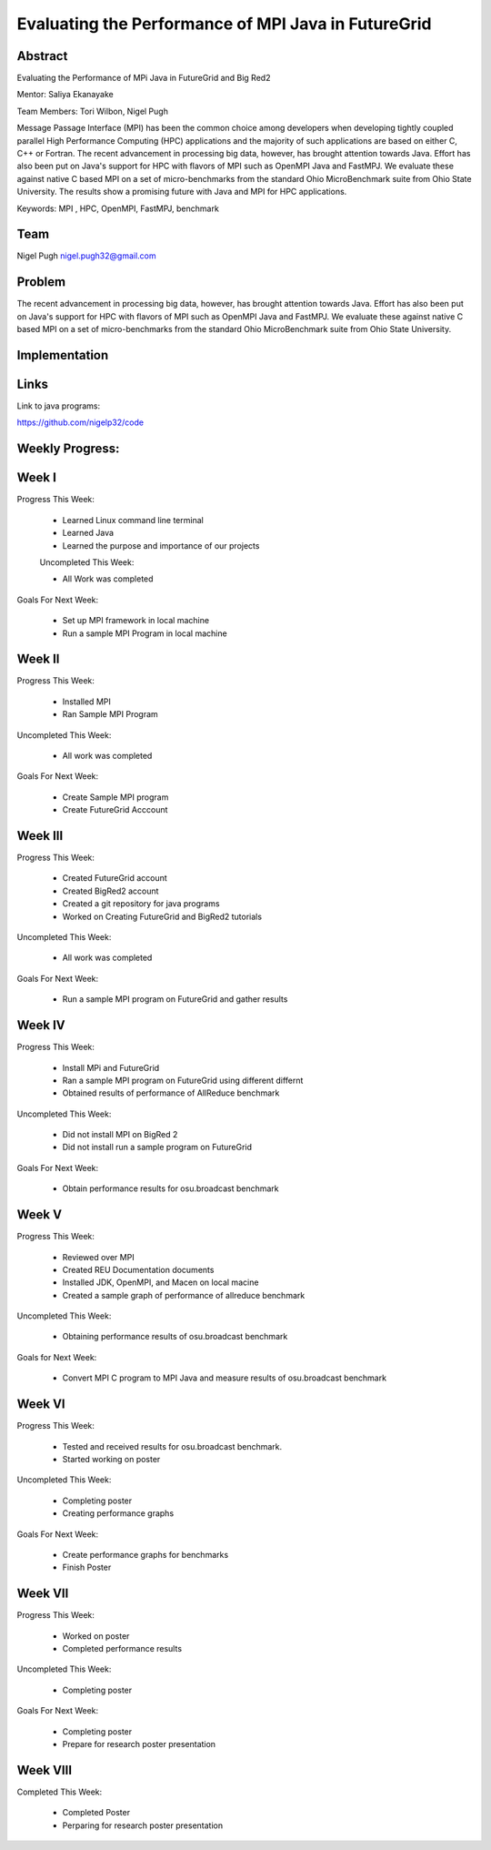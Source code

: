 Evaluating the Performance of MPI Java in FutureGrid 
======================================================================

Abstract
---------------------------------------------------------------------
Evaluating the Performance of MPi Java in FutureGrid and Big Red2

Mentor:  Saliya Ekanayake

Team Members: Tori Wilbon, Nigel Pugh


Message Passage Interface (MPI) has been the common choice among developers when developing tightly coupled
parallel High Performance Computing (HPC) applications and the majority of such applications are based on
either C, C++ or Fortran. The recent advancement in processing big data, however, has brought attention
towards Java. Effort has also been put on Java's support for HPC with flavors of MPI such as OpenMPI Java
and FastMPJ. We evaluate these against native C based MPI on a set of micro-benchmarks from the standard
Ohio MicroBenchmark suite from Ohio State University. The results show a promising future with Java and MPI
for HPC applications.


Keywords: MPI , HPC, OpenMPI, FastMPJ, benchmark







Team
----------------------------------------------------------------------



Nigel Pugh
nigel.pugh32@gmail.com


Problem
----------------------------------------------------------------------

The recent advancement in processing big data, however, has brought attention towards Java. Effort has also been put on Java's support
for HPC with flavors of MPI such as OpenMPI Java and FastMPJ. We evaluate these against native C based MPI on a set of micro-benchmarks
from the standard Ohio MicroBenchmark suite from Ohio State University.





Implementation
----------------------------------------------------------------------


Links
----------------------------------------------------------------------


Link to java programs:

https://github.com/nigelp32/code

Weekly Progress:
---------------------------------------------------------------------- 

Week I
----------------------------------------------------------------------
Progress This Week:

 * Learned Linux command line terminal
 * Learned Java
 * Learned the purpose and importance of our projects

 Uncompleted This Week:

 * All Work was completed

Goals For Next Week:

 * Set up MPI framework in local machine
 * Run a sample MPI Program in local machine
 
Week II
---------------------------------------------------------------------
Progress This Week:

 * Installed MPI 
 * Ran Sample MPI Program


Uncompleted This Week:

 * All work was completed
 
Goals For Next Week:

 * Create Sample MPI program
 * Create FutureGrid Acccount
 

Week III
-------------------------------------------------------------------------
Progress This Week:

 * Created FutureGrid account
 * Created BigRed2 account
 * Created a git repository for java programs
 * Worked on Creating FutureGrid and BigRed2 tutorials

Uncompleted This Week:

 * All work was completed
Goals For Next Week:

 * Run a sample MPI program on FutureGrid and gather results
 
Week IV
---------------------------------------------------------------------------
Progress This Week:

 * Install MPi and FutureGrid
 * Ran a sample MPI program on FutureGrid using different differnt 
 * Obtained results of performance of AllReduce benchmark
 
Uncompleted This Week:
 
 * Did not install MPI on BigRed 2
 * Did not install run a sample program on FutureGrid
 
Goals For Next Week:

 * Obtain performance  results for osu.broadcast benchmark
Week V
---------------------------------------------------------------------------
Progress This Week:

  * Reviewed over MPI
  * Created REU Documentation documents
  * Installed JDK, OpenMPI, and Macen on local macine
  * Created a sample graph of performance of allreduce benchmark
Uncompleted This Week:

  * Obtaining performance results of osu.broadcast benchmark
 
Goals for Next Week:

  * Convert MPI C program to MPI Java and measure results of osu.broadcast benchmark
Week VI
-------------------------------------------------------------------------------
Progress This Week:

  * Tested and received results for osu.broadcast benchmark.
  * Started working on poster
  
Uncompleted This Week:

  * Completing poster
  * Creating performance graphs
  
Goals For Next Week:

  * Create performance graphs for benchmarks
  * Finish Poster

Week VII
---------------------------------------------------------------------------------
Progress This Week:

  * Worked on poster
  * Completed performance results
  
  
Uncompleted This Week:
  
  * Completing poster
  

Goals For Next Week:

  * Completing poster
  * Prepare for research poster presentation 
  
Week VIII
---------------------------------------------------------------------------------  
Completed This Week:

 * Completed Poster
 * Perparing for research poster presentation
  
  
  

